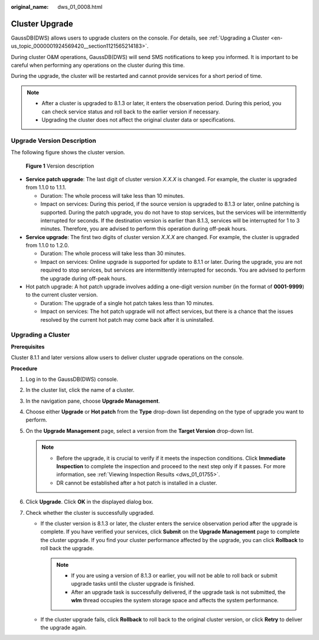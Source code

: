 :original_name: dws_01_0008.html

.. _dws_01_0008:

Cluster Upgrade
===============

GaussDB(DWS) allows users to upgrade clusters on the console. For details, see :ref:`Upgrading a Cluster <en-us_topic_0000001924569420__section1121565214183>`.

During cluster O&M operations, GaussDB(DWS) will send SMS notifications to keep you informed. It is important to be careful when performing any operations on the cluster during this time.

During the upgrade, the cluster will be restarted and cannot provide services for a short period of time.

.. note::

   -  After a cluster is upgraded to 8.1.3 or later, it enters the observation period. During this period, you can check service status and roll back to the earlier version if necessary.
   -  Upgrading the cluster does not affect the original cluster data or specifications.

Upgrade Version Description
---------------------------

The following figure shows the cluster version.


.. figure:: /_static/images/en-us_image_0000001951849045.png
   :alt: **Figure 1** Version description

   **Figure 1** Version description

-  **Service patch upgrade**: The last digit of cluster version *X.X.X* is changed. For example, the cluster is upgraded from 1.1.0 to 1.1.1.

   -  Duration: The whole process will take less than 10 minutes.
   -  Impact on services: During this period, if the source version is upgraded to 8.1.3 or later, online patching is supported. During the patch upgrade, you do not have to stop services, but the services will be intermittently interrupted for seconds. If the destination version is earlier than 8.1.3, services will be interrupted for 1 to 3 minutes. Therefore, you are advised to perform this operation during off-peak hours.

-  **Service upgrade**: The first two digits of cluster version *X.X.X* are changed. For example, the cluster is upgraded from 1.1.0 to 1.2.0.

   -  Duration: The whole process will take less than 30 minutes.
   -  Impact on services: Online upgrade is supported for update to 8.1.1 or later. During the upgrade, you are not required to stop services, but services are intermittently interrupted for seconds. You are advised to perform the upgrade during off-peak hours.

-  Hot patch upgrade: A hot patch upgrade involves adding a one-digit version number (in the format of **0001-9999**) to the current cluster version.

   -  Duration: The upgrade of a single hot patch takes less than 10 minutes.
   -  Impact on services: The hot patch upgrade will not affect services, but there is a chance that the issues resolved by the current hot patch may come back after it is uninstalled.

.. _en-us_topic_0000001924569420__section1121565214183:

Upgrading a Cluster
-------------------

**Prerequisites**

Cluster 8.1.1 and later versions allow users to deliver cluster upgrade operations on the console.

**Procedure**

#. Log in to the GaussDB(DWS) console.
#. In the cluster list, click the name of a cluster.
#. In the navigation pane, choose **Upgrade Management**.
#. Choose either **Upgrade** or **Hot patch** from the **Type** drop-down list depending on the type of upgrade you want to perform.
#. On the **Upgrade Management** page, select a version from the **Target Version** drop-down list.

   .. note::

      -  Before the upgrade, it is crucial to verify if it meets the inspection conditions. Click **Immediate Inspection** to complete the inspection and proceed to the next step only if it passes. For more information, see :ref:`Viewing Inspection Results <dws_01_01755>`.
      -  DR cannot be established after a hot patch is installed in a cluster.

#. Click **Upgrade**. Click **OK** in the displayed dialog box.
#. Check whether the cluster is successfully upgraded.

   -  If the cluster version is 8.1.3 or later, the cluster enters the service observation period after the upgrade is complete. If you have verified your services, click **Submit** on the **Upgrade Management** page to complete the cluster upgrade. If you find your cluster performance affected by the upgrade, you can click **Rollback** to roll back the upgrade.

      .. note::

         -  If you are using a version of 8.1.3 or earlier, you will not be able to roll back or submit upgrade tasks until the cluster upgrade is finished.

         -  After an upgrade task is successfully delivered, if the upgrade task is not submitted, the **wlm** thread occupies the system storage space and affects the system performance.

   -  If the cluster upgrade fails, click **Rollback** to roll back to the original cluster version, or click **Retry** to deliver the upgrade again.
